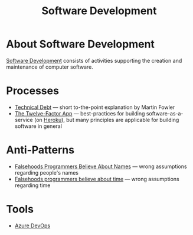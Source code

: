 #+title: Software Development

* About Software Development

  [[https://en.wikipedia.org/wiki/Software_development][Software Development]] consists of activities supporting the creation
  and maintenance of computer software.

* Processes

- [[https://martinfowler.com/bliki/TechnicalDebt.html][Technical Debt]] — short to-the-point explanation by Martin Fowler
- [[https://12factor.net/][The Twelve-Factor App]] — best-practices for building
  software-as-a-service (on [[https://en.wikipedia.org/wiki/Heroku][Heroku]]), but many principles are
  applicable for building software in general

* Anti-Patterns

- [[https://www.kalzumeus.com/2010/06/17/falsehoods-programmers-believe-about-names/][Falsehoods Programmers Believe About Names]] — wrong assumptions
  regarding people's names
- [[https://gist.github.com/timvisee/fcda9bbdff88d45cc9061606b4b923ca][Falsehoods programmers believe about time]] — wrong assumptions
  regarding time

* Tools

  - [[file:ado.org][Azure DevOps]]
